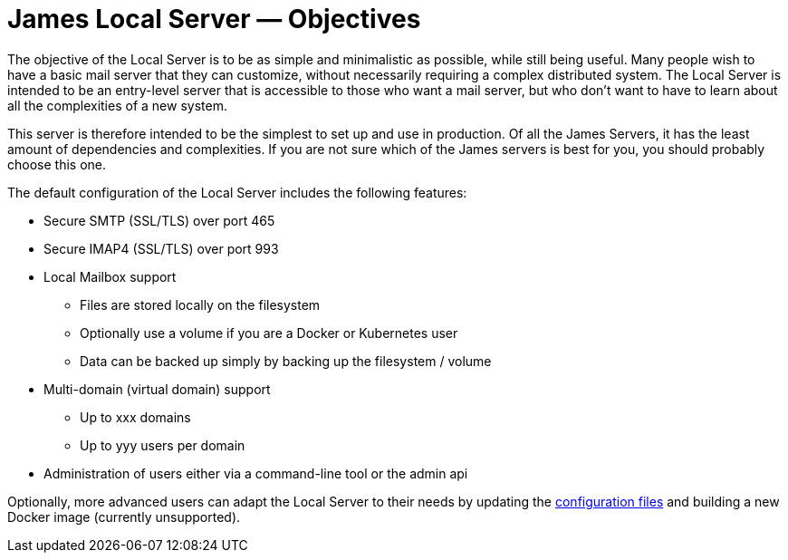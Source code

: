 = James Local Server &mdash; Objectives
:navtitle: Objectives

The objective of the Local Server is to be as simple and minimalistic as possible,
while still being useful. Many people wish to have a basic mail server that they
can customize, without necessarily requiring a complex distributed system.
The Local Server is intended to be an entry-level server that is accessible to
those who want a mail server, but who don't want to have to learn about all the
complexities of a new system.

This server is therefore intended to be the simplest to set up and use in 
production.
Of all the James Servers, it has the least amount of dependencies and 
complexities.
If you are not sure which of the James servers is best for you, you should
probably choose this one.

The default configuration of the Local Server includes the following features:

 * Secure SMTP (SSL/TLS) over port 465
 * Secure IMAP4 (SSL/TLS) over port 993
 * Local Mailbox support
  ** Files are stored locally on the filesystem
  ** Optionally use a volume if you are a Docker or Kubernetes user
  ** Data can be backed up simply by backing up the filesystem / volume
 * Multi-domain (virtual domain) support
  ** Up to xxx domains
  ** Up to yyy users per domain
 * Administration of users either via a command-line tool or the admin api


Optionally, more advanced users can adapt the Local Server to their needs by 
updating the xref:local/conf/index.adoc[configuration files] and building a new Docker image
(currently unsupported).
